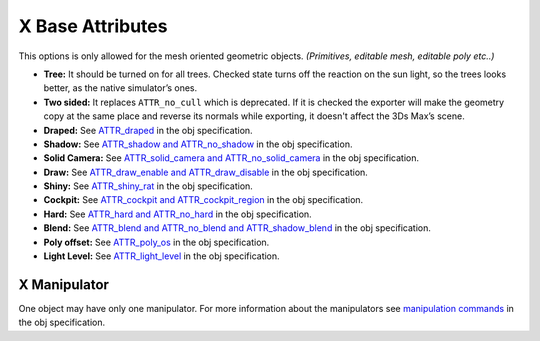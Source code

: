 
X Base Attributes
====================
This options is only allowed for the mesh oriented geometric objects. *(Primitives, editable mesh, editable poly etc..)*

- **Tree:** It should be turned on for all trees. Checked state turns off the reaction on the sun light, so the trees looks better, as the native simulator’s ones. 
- **Two sided:** It replaces ``ATTR_no_cull`` which is deprecated. If it is checked the exporter will make the geometry copy at the same place and reverse its normals while exporting, it doesn't affect the 3Ds Max’s scene.
- **Draped:** See `ATTR_draped <http://developer.x-plane.com/?article=obj8-file-format-specification#ATTR_draped>`_ in the obj specification.
- **Shadow:** See `ATTR_shadow and ATTR_no_shadow <https://developer.x-plane.com/?article=obj8-file-format-specification>`_ in the obj specification.
- **Solid Camera:** See `ATTR_solid_camera and ATTR_no_solid_camera <https://developer.x-plane.com/?article=obj8-file-format-specification>`_ in the obj specification.
- **Draw:** See `ATTR_draw_enable and ATTR_draw_disable <https://developer.x-plane.com/?article=obj8-file-format-specification>`_ in the obj specification.
- **Shiny:** See `ATTR_shiny_rat <https://developer.x-plane.com/?article=obj8-file-format-specification#ATTR_shiny_rat_ltratiogt>`_ in the obj specification.
- **Cockpit:** See `ATTR_cockpit and ATTR_cockpit_region <https://developer.x-plane.com/?article=obj8-file-format-specification#ATTR_cockpit>`_ in the obj specification.
- **Hard:** See `ATTR_hard and ATTR_no_hard <https://developer.x-plane.com/?article=obj8-file-format-specification>`_ in the obj specification.
- **Blend:** See `ATTR_blend and ATTR_no_blend and ATTR_shadow_blend <https://developer.x-plane.com/?article=obj8-file-format-specification#ATTR_shadow_blend_ltratiogt>`_ in the obj specification.
- **Poly offset:** See `ATTR_poly_os <https://developer.x-plane.com/?article=obj8-file-format-specification#ATTR_poly_os_ltngt>`_ in the obj specification.
- **Light Level:** See `ATTR_light_level <https://developer.x-plane.com/?article=obj8-file-format-specification#ATTR_light_level_ltv1gt_ltv2gt_ltdatarefgt>`_ in the obj specification.

X Manipulator
-----------------
One object may have only one manipulator.
For more information about the manipulators see `manipulation commands <https://developer.x-plane.com/?article=obj8-file-format-specification#MANIPULATION_COMMANDS>`_ in the obj specification.